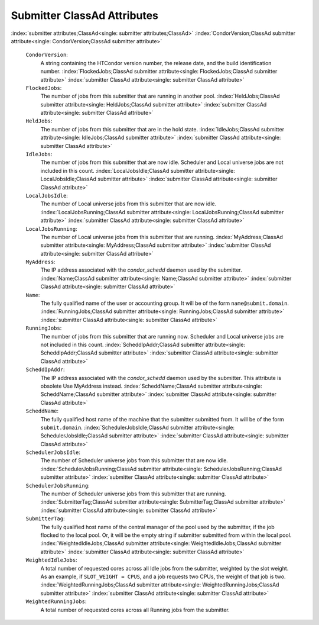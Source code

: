       

Submitter ClassAd Attributes
============================

:index:`submitter attributes;ClassAd<single: submitter attributes;ClassAd>`
:index:`CondorVersion;ClassAd submitter attribute<single: CondorVersion;ClassAd submitter attribute>`

 ``CondorVersion``:
    A string containing the HTCondor version number, the release date,
    and the build identification number.
    :index:`FlockedJobs;ClassAd submitter attribute<single: FlockedJobs;ClassAd submitter attribute>`
    :index:`submitter ClassAd attribute<single: submitter ClassAd attribute>`
 ``FlockedJobs``:
    The number of jobs from this submitter that are running in another
    pool. :index:`HeldJobs;ClassAd submitter attribute<single: HeldJobs;ClassAd submitter attribute>`
    :index:`submitter ClassAd attribute<single: submitter ClassAd attribute>`
 ``HeldJobs``:
    The number of jobs from this submitter that are in the hold state.
    :index:`IdleJobs;ClassAd submitter attribute<single: IdleJobs;ClassAd submitter attribute>`
    :index:`submitter ClassAd attribute<single: submitter ClassAd attribute>`
 ``IdleJobs``:
    The number of jobs from this submitter that are now idle. Scheduler
    and Local universe jobs are not included in this count.
    :index:`LocalJobsIdle;ClassAd submitter attribute<single: LocalJobsIdle;ClassAd submitter attribute>`
    :index:`submitter ClassAd attribute<single: submitter ClassAd attribute>`
 ``LocalJobsIdle``:
    The number of Local universe jobs from this submitter that are now
    idle.
    :index:`LocalJobsRunning;ClassAd submitter attribute<single: LocalJobsRunning;ClassAd submitter attribute>`
    :index:`submitter ClassAd attribute<single: submitter ClassAd attribute>`
 ``LocalJobsRunning``:
    The number of Local universe jobs from this submitter that are
    running. :index:`MyAddress;ClassAd submitter attribute<single: MyAddress;ClassAd submitter attribute>`
    :index:`submitter ClassAd attribute<single: submitter ClassAd attribute>`
 ``MyAddress``:
    The IP address associated with the *condor\_schedd* daemon used by
    the submitter. :index:`Name;ClassAd submitter attribute<single: Name;ClassAd submitter attribute>`
    :index:`submitter ClassAd attribute<single: submitter ClassAd attribute>`
 ``Name``:
    The fully qualified name of the user or accounting group. It will be
    of the form ``name@submit.domain``.
    :index:`RunningJobs;ClassAd submitter attribute<single: RunningJobs;ClassAd submitter attribute>`
    :index:`submitter ClassAd attribute<single: submitter ClassAd attribute>`
 ``RunningJobs``:
    The number of jobs from this submitter that are running now.
    Scheduler and Local universe jobs are not included in this count.
    :index:`ScheddIpAddr;ClassAd submitter attribute<single: ScheddIpAddr;ClassAd submitter attribute>`
    :index:`submitter ClassAd attribute<single: submitter ClassAd attribute>`
 ``ScheddIpAddr``:
    The IP address associated with the *condor\_schedd* daemon used by
    the submitter. This attribute is obsolete Use MyAddress instead.
    :index:`ScheddName;ClassAd submitter attribute<single: ScheddName;ClassAd submitter attribute>`
    :index:`submitter ClassAd attribute<single: submitter ClassAd attribute>`
 ``ScheddName``:
    The fully qualified host name of the machine that the submitter
    submitted from. It will be of the form ``submit.domain``.
    :index:`SchedulerJobsIdle;ClassAd submitter attribute<single: SchedulerJobsIdle;ClassAd submitter attribute>`
    :index:`submitter ClassAd attribute<single: submitter ClassAd attribute>`
 ``SchedulerJobsIdle``:
    The number of Scheduler universe jobs from this submitter that are
    now idle.
    :index:`SchedulerJobsRunning;ClassAd submitter attribute<single: SchedulerJobsRunning;ClassAd submitter attribute>`
    :index:`submitter ClassAd attribute<single: submitter ClassAd attribute>`
 ``SchedulerJobsRunning``:
    The number of Scheduler universe jobs from this submitter that are
    running. :index:`SubmitterTag;ClassAd submitter attribute<single: SubmitterTag;ClassAd submitter attribute>`
    :index:`submitter ClassAd attribute<single: submitter ClassAd attribute>`
 ``SubmitterTag``:
    The fully qualified host name of the central manager of the pool
    used by the submitter, if the job flocked to the local pool. Or, it
    will be the empty string if submitter submitted from within the
    local pool.
    :index:`WeightedIdleJobs;ClassAd submitter attribute<single: WeightedIdleJobs;ClassAd submitter attribute>`
    :index:`submitter ClassAd attribute<single: submitter ClassAd attribute>`
 ``WeightedIdleJobs``:
    A total number of requested cores across all Idle jobs from the
    submitter, weighted by the slot weight. As an example, if
    ``SLOT_WEIGHT = CPUS``, and a job requests two CPUs, the weight of
    that job is two.
    :index:`WeightedRunningJobs;ClassAd submitter attribute<single: WeightedRunningJobs;ClassAd submitter attribute>`
    :index:`submitter ClassAd attribute<single: submitter ClassAd attribute>`
 ``WeightedRunningJobs``:
    A total number of requested cores across all Running jobs from the
    submitter.

      

